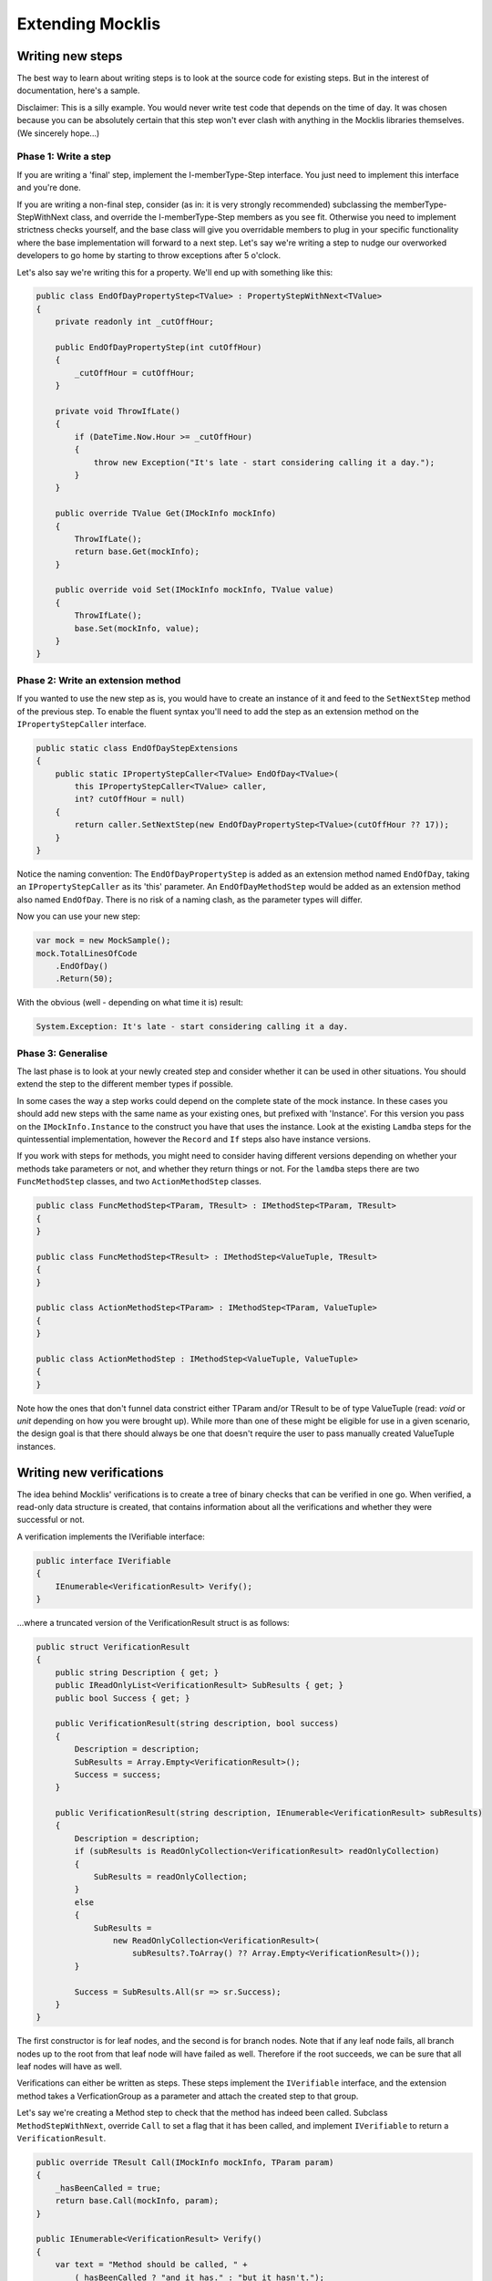 =================
Extending Mocklis
=================



Writing new steps
=================

The best way to learn about writing steps is to look at the source code for existing steps. But in the interest of documentation, here's a sample.

Disclaimer: This is a silly example. You would never write test code that depends on the time of day. It was chosen because you can be absolutely
certain that this step won't ever clash with anything in the Mocklis libraries themselves. (We sincerely hope...)

Phase 1: Write a step
---------------------

If you are writing a 'final' step, implement the I-memberType-Step interface. You just need to implement this interface and you're done.

If you are writing a non-final step, consider (as in: it is very strongly recommended) subclassing the memberType-StepWithNext class, and override
the I-memberType-Step members as you see fit. Otherwise you need to implement strictness checks yourself, and the base class will give you
overridable members to plug in your specific functionality where the base implementation will forward to a next step.
Let's say we're writing a step to nudge our overworked developers to go home by starting to throw exceptions after 5 o'clock.

Let's also say we're writing this for a property. We'll end up with something like this:

.. sourcecode:: csharp

    public class EndOfDayPropertyStep<TValue> : PropertyStepWithNext<TValue>
    {
        private readonly int _cutOffHour;

        public EndOfDayPropertyStep(int cutOffHour)
        {
            _cutOffHour = cutOffHour;
        }

        private void ThrowIfLate()
        {
            if (DateTime.Now.Hour >= _cutOffHour)
            {
                throw new Exception("It's late - start considering calling it a day.");
            }
        }

        public override TValue Get(IMockInfo mockInfo)
        {
            ThrowIfLate();
            return base.Get(mockInfo);
        }

        public override void Set(IMockInfo mockInfo, TValue value)
        {
            ThrowIfLate();
            base.Set(mockInfo, value);
        }
    }

Phase 2: Write an extension method
----------------------------------

If you wanted to use the new step as is, you would have to create an instance of it and feed to the ``SetNextStep`` method of the previous
step. To enable the fluent syntax you'll need to add the step as an extension method on the ``IPropertyStepCaller`` interface.

.. sourcecode:: csharp

    public static class EndOfDayStepExtensions
    {
        public static IPropertyStepCaller<TValue> EndOfDay<TValue>(
            this IPropertyStepCaller<TValue> caller,
            int? cutOffHour = null)
        {
            return caller.SetNextStep(new EndOfDayPropertyStep<TValue>(cutOffHour ?? 17));
        }
    }

Notice the naming convention: The ``EndOfDayPropertyStep`` is added as an extension method named ``EndOfDay``, taking an ``IPropertyStepCaller`` as its 'this'
parameter. An ``EndOfDayMethodStep`` would be added as an extension method also named ``EndOfDay``. There is no risk of a naming clash, as the parameter
types will differ.

Now you can use your new step:

.. sourcecode:: csharp

    var mock = new MockSample();
    mock.TotalLinesOfCode
        .EndOfDay()
        .Return(50);

With the obvious (well - depending on what time it is) result:

.. sourcecode:: none

    System.Exception: It's late - start considering calling it a day.

Phase 3: Generalise
-------------------

The last phase is to look at your newly created step and consider whether it can be used in other situations. You should extend
the step to the different member types if possible.

In some cases the way a step works could depend on the complete state of the mock instance. In these cases you should add new
steps with the same name as your existing ones, but prefixed with 'Instance'. For this version you pass on the ``IMockInfo.Instance``
to the construct you have that uses the instance. Look at the existing ``Lamdba`` steps for the quintessential implementation, however
the ``Record`` and ``If`` steps also have instance versions.

If you work with steps for methods, you might need to consider having different versions depending on whether your
methods take parameters or not, and whether they return things or not. For the ``lamdba`` steps there are two ``FuncMethodStep`` classes,
and two ``ActionMethodStep`` classes.

.. sourcecode:: csharp

    public class FuncMethodStep<TParam, TResult> : IMethodStep<TParam, TResult>
    {
    }

    public class FuncMethodStep<TResult> : IMethodStep<ValueTuple, TResult>
    {
    }

    public class ActionMethodStep<TParam> : IMethodStep<TParam, ValueTuple>
    {
    }

    public class ActionMethodStep : IMethodStep<ValueTuple, ValueTuple>
    {
    }

Note how the ones that don't funnel data constrict either TParam and/or TResult to be of type ValueTuple (read: *void* or *unit* depending on how you were brought up).
While more than one of these might be eligible for use in a given scenario, the design goal is that there should always be one that doesn't require the user
to pass manually created ValueTuple instances.

Writing new verifications
=========================

The idea behind Mocklis' verifications is to create a tree of binary checks that can be verified in one go. When verified, a read-only data structure is created,
that contains information about all the verifications and whether they were successful or not.

A verification implements the IVerifiable interface:

.. sourcecode:: csharp

    public interface IVerifiable
    {
        IEnumerable<VerificationResult> Verify();
    }

...where a truncated version of the VerificationResult struct is as follows:

.. sourcecode:: csharp

    public struct VerificationResult
    {
        public string Description { get; }
        public IReadOnlyList<VerificationResult> SubResults { get; }
        public bool Success { get; }

        public VerificationResult(string description, bool success)
        {
            Description = description;
            SubResults = Array.Empty<VerificationResult>();
            Success = success;
        }

        public VerificationResult(string description, IEnumerable<VerificationResult> subResults)
        {
            Description = description;
            if (subResults is ReadOnlyCollection<VerificationResult> readOnlyCollection)
            {
                SubResults = readOnlyCollection;
            }
            else
            {
                SubResults =
                    new ReadOnlyCollection<VerificationResult>(
                        subResults?.ToArray() ?? Array.Empty<VerificationResult>());
            }

            Success = SubResults.All(sr => sr.Success);
        }
    }

The first constructor is for leaf nodes, and the second is for branch nodes. Note that if any leaf node fails,
all branch nodes up to the root from that leaf node will have failed as well. Therefore if the root succeeds,
we can be sure that all leaf nodes will have as well.

Verifications can either be written as steps. These steps implement the ``IVerifiable`` interface, and the
extension method takes a VerficationGroup as a parameter and attach the created step to that group.

Let's say we're creating a Method step to check that the method has indeed been called. Subclass ``MethodStepWithNext``,
override ``Call`` to set a flag that it has been called, and implement ``IVerifiable`` to return a ``VerificationResult``.

.. sourcecode:: csharp

    public override TResult Call(IMockInfo mockInfo, TParam param)
    {
        _hasBeenCalled = true;
        return base.Call(mockInfo, param);
    }

    public IEnumerable<VerificationResult> Verify()
    {
        var text = "Method should be called, " +
            (_hasBeenCalled ? "and it has." : "but it hasn't.");
        yield return new VerificationResult(text, _hasBeenCalled);
    }

Then we add the step to the verification group in its extension method:

.. sourcecode:: csharp

    public static IMethodStepCaller<TParam, TResult> HasBeenCalled<TParam, TResult>(
            this IMethodStepCaller<TParam, TResult> caller,
            VerificationGroup collector)
        {
            var step = new HasBeenCalledMethodStep<TParam, TResult>();
            collector.Add(step);
            return caller.SetNextStep(step);
        }

But we may want to check some condition without it being a step in its own right. All the ``Stored`` steps
(which would be property, indexer and event) implement an interface to directly access what is being
stored. An implementation of ``IVerifiable`` that is not a step in its own right is called a 'check', and
writing one is straightforward:

Create a class, have it implement ``IVerifiable``. Let the constructor take as input anything it needs to
verify that the condition for the verification has been met. In the case of the ``CurrentValuePropertyCheck``
that checks that a ``Stored`` property step has the right value this includes:

* The ``IStoredProperty`` to check the value of.
* A string that allows us to give the verification a name to identify it by. This is genarally a recommended thing to do.
* The expected value.
* An equality comparer to check that the value is right, where the default null will be replaced with ``EqualityComparer.Default``.

Then the ``Verify`` method checks the condition and returns one or more verification results.

The extension method is slighly different from the one used for steps. For one thing there is no chaining
going on through a ``SetNextStep`` method. Just use the interface exposed as a 'this' parameter, add a ``VerificationGroup``, use the
former to create the check instance and the latter to make the check available from the group. Then it can just return
the access interface again if we want to attach more checks.

Something like this:

.. sourcecode:: csharp

    public static IStoredProperty<TValue> CurrentValueCheck<TValue>(
        this IStoredProperty<TValue> property,
        VerificationGroup collector,
        string name,
        TValue expectedValue,
        IEqualityComparer<TValue> comparer = null)
    {
        collector.Add(new CurrentValuePropertyCheck<TValue>(property, name, expectedValue, comparer));
        return property;
    }

Writing a new logging context
=============================

This has got to be a very rare occurrance. Given that the ``Log`` steps are mainly there to aid in debugging your mocks, the default
behaviour to just write log statements to the console is normally good enough.

If you need to write them to somewhere else, such as to an xUnit ``ITestOutputHelper``,
you can pass an ``Action<string>`` to the ``WriteLineLogContext`` constructor and pass that to the ``Log`` steps.

However if you need to do more advanced stuff, such as logging mock interactions as structured data you can create a bespoke
implementation of the ``ILogContext`` interface. This interface has individual methods for all different logging calls made by Mocklis.
Implementing it should be a straightforward, if boring, exercise, and you can always look at the source code for the
`Mocklis.Serilog2` for an example of how it can be done.
